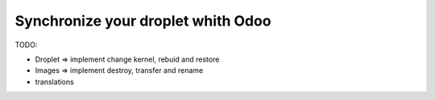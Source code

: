 Synchronize your droplet whith Odoo
===================================

TODO:

* Droplet => implement change kernel, rebuid and restore
* Images => implement destroy, transfer and rename
* translations
